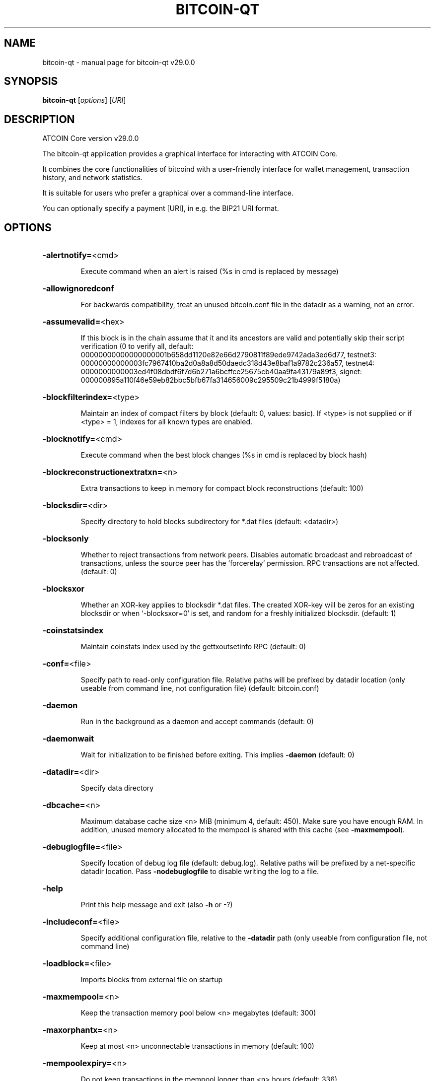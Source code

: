 .\" DO NOT MODIFY THIS FILE!  It was generated by help2man 1.49.1.
.TH BITCOIN-QT "1" "April 2025" "bitcoin-qt v29.0.0" "User Commands"
.SH NAME
bitcoin-qt \- manual page for bitcoin-qt v29.0.0
.SH SYNOPSIS
.B bitcoin-qt
[\fI\,options\/\fR] [\fI\,URI\/\fR]
.SH DESCRIPTION
ATCOIN Core version v29.0.0
.PP
The bitcoin\-qt application provides a graphical interface for interacting with ATCOIN Core.
.PP
It combines the core functionalities of bitcoind with a user\-friendly interface for wallet management, transaction history, and network statistics.
.PP
It is suitable for users who prefer a graphical over a command\-line interface.
.PP
You can optionally specify a payment [URI], in e.g. the BIP21 URI format.
.SH OPTIONS
.HP
\fB\-alertnotify=\fR<cmd>
.IP
Execute command when an alert is raised (%s in cmd is replaced by
message)
.HP
\fB\-allowignoredconf\fR
.IP
For backwards compatibility, treat an unused bitcoin.conf file in the
datadir as a warning, not an error.
.HP
\fB\-assumevalid=\fR<hex>
.IP
If this block is in the chain assume that it and its ancestors are valid
and potentially skip their script verification (0 to verify all,
default:
00000000000000000001b658dd1120e82e66d2790811f89ede9742ada3ed6d77,
testnet3:
00000000000003fc7967410ba2d0a8a8d50daedc318d43e8baf1a9782c236a57,
testnet4:
0000000000003ed4f08dbdf6f7d6b271a6bcffce25675cb40aa9fa43179a89f3,
signet:
000000895a110f46e59eb82bbc5bfb67fa314656009c295509c21b4999f5180a)
.HP
\fB\-blockfilterindex=\fR<type>
.IP
Maintain an index of compact filters by block (default: 0, values:
basic). If <type> is not supplied or if <type> = 1, indexes for
all known types are enabled.
.HP
\fB\-blocknotify=\fR<cmd>
.IP
Execute command when the best block changes (%s in cmd is replaced by
block hash)
.HP
\fB\-blockreconstructionextratxn=\fR<n>
.IP
Extra transactions to keep in memory for compact block reconstructions
(default: 100)
.HP
\fB\-blocksdir=\fR<dir>
.IP
Specify directory to hold blocks subdirectory for *.dat files (default:
<datadir>)
.HP
\fB\-blocksonly\fR
.IP
Whether to reject transactions from network peers. Disables automatic
broadcast and rebroadcast of transactions, unless the source peer
has the 'forcerelay' permission. RPC transactions are not
affected. (default: 0)
.HP
\fB\-blocksxor\fR
.IP
Whether an XOR\-key applies to blocksdir *.dat files. The created XOR\-key
will be zeros for an existing blocksdir or when `\-blocksxor=0` is
set, and random for a freshly initialized blocksdir. (default: 1)
.HP
\fB\-coinstatsindex\fR
.IP
Maintain coinstats index used by the gettxoutsetinfo RPC (default: 0)
.HP
\fB\-conf=\fR<file>
.IP
Specify path to read\-only configuration file. Relative paths will be
prefixed by datadir location (only useable from command line, not
configuration file) (default: bitcoin.conf)
.HP
\fB\-daemon\fR
.IP
Run in the background as a daemon and accept commands (default: 0)
.HP
\fB\-daemonwait\fR
.IP
Wait for initialization to be finished before exiting. This implies
\fB\-daemon\fR (default: 0)
.HP
\fB\-datadir=\fR<dir>
.IP
Specify data directory
.HP
\fB\-dbcache=\fR<n>
.IP
Maximum database cache size <n> MiB (minimum 4, default: 450). Make sure
you have enough RAM. In addition, unused memory allocated to the
mempool is shared with this cache (see \fB\-maxmempool\fR).
.HP
\fB\-debuglogfile=\fR<file>
.IP
Specify location of debug log file (default: debug.log). Relative paths
will be prefixed by a net\-specific datadir location. Pass
\fB\-nodebuglogfile\fR to disable writing the log to a file.
.HP
\fB\-help\fR
.IP
Print this help message and exit (also \fB\-h\fR or \-?)
.HP
\fB\-includeconf=\fR<file>
.IP
Specify additional configuration file, relative to the \fB\-datadir\fR path
(only useable from configuration file, not command line)
.HP
\fB\-loadblock=\fR<file>
.IP
Imports blocks from external file on startup
.HP
\fB\-maxmempool=\fR<n>
.IP
Keep the transaction memory pool below <n> megabytes (default: 300)
.HP
\fB\-maxorphantx=\fR<n>
.IP
Keep at most <n> unconnectable transactions in memory (default: 100)
.HP
\fB\-mempoolexpiry=\fR<n>
.IP
Do not keep transactions in the mempool longer than <n> hours (default:
336)
.HP
\fB\-par=\fR<n>
.IP
Set the number of script verification threads (0 = auto, up to 15, <0 =
leave that many cores free, default: 0)
.HP
\fB\-persistmempool\fR
.IP
Whether to save the mempool on shutdown and load on restart (default: 1)
.HP
\fB\-persistmempoolv1\fR
.IP
Whether a mempool.dat file created by \fB\-persistmempool\fR or the savemempool
RPC will be written in the legacy format (version 1) or the
current format (version 2). This temporary option will be removed
in the future. (default: 0)
.HP
\fB\-pid=\fR<file>
.IP
Specify pid file. Relative paths will be prefixed by a net\-specific
datadir location. (default: bitcoind.pid)
.HP
\fB\-prune=\fR<n>
.IP
Reduce storage requirements by enabling pruning (deleting) of old
blocks. This allows the pruneblockchain RPC to be called to
delete specific blocks and enables automatic pruning of old
blocks if a target size in MiB is provided. This mode is
incompatible with \fB\-txindex\fR. Warning: Reverting this setting
requires re\-downloading the entire blockchain. (default: 0 =
disable pruning blocks, 1 = allow manual pruning via RPC, >=550 =
automatically prune block files to stay under the specified
target size in MiB)
.HP
\fB\-reindex\fR
.IP
If enabled, wipe chain state and block index, and rebuild them from
blk*.dat files on disk. Also wipe and rebuild other optional
indexes that are active. If an assumeutxo snapshot was loaded,
its chainstate will be wiped as well. The snapshot can then be
reloaded via RPC.
.HP
\fB\-reindex\-chainstate\fR
.IP
If enabled, wipe chain state, and rebuild it from blk*.dat files on
disk. If an assumeutxo snapshot was loaded, its chainstate will
be wiped as well. The snapshot can then be reloaded via RPC.
.HP
\fB\-settings=\fR<file>
.IP
Specify path to dynamic settings data file. Can be disabled with
\fB\-nosettings\fR. File is written at runtime and not meant to be
edited by users (use bitcoin.conf instead for custom settings).
Relative paths will be prefixed by datadir location. (default:
settings.json)
.HP
\fB\-shutdownnotify=\fR<cmd>
.IP
Execute command immediately before beginning shutdown. The need for
shutdown may be urgent, so be careful not to delay it long (if
the command doesn't require interaction with the server, consider
having it fork into the background).
.HP
\fB\-startupnotify=\fR<cmd>
.IP
Execute command on startup.
.HP
\fB\-txindex\fR
.IP
Maintain a full transaction index, used by the getrawtransaction rpc
call (default: 0)
.HP
\fB\-version\fR
.IP
Print version and exit
.PP
Connection options:
.HP
\fB\-addnode=\fR<ip>
.IP
Add a node to connect to and attempt to keep the connection open (see
the addnode RPC help for more info). This option can be specified
multiple times to add multiple nodes; connections are limited to
8 at a time and are counted separately from the \fB\-maxconnections\fR
limit.
.HP
\fB\-asmap=\fR<file>
.IP
Specify asn mapping used for bucketing of the peers (default:
ip_asn.map). Relative paths will be prefixed by the net\-specific
datadir location.
.HP
\fB\-bantime=\fR<n>
.IP
Default duration (in seconds) of manually configured bans (default:
86400)
.HP
\fB\-bind=\fR<addr>[:<port>][=onion]
.IP
Bind to given address and always listen on it (default: 0.0.0.0). Use
[host]:port notation for IPv6. Append =onion to tag any incoming
connections to that address and port as incoming Tor connections
(default: 127.0.0.1:8334=onion, testnet3: 127.0.0.1:18334=onion,
testnet4: 127.0.0.1:48334=onion, signet: 127.0.0.1:38334=onion,
regtest: 127.0.0.1:18445=onion)
.HP
\fB\-cjdnsreachable\fR
.IP
If set, then this host is configured for CJDNS (connecting to fc00::/8
addresses would lead us to the CJDNS network, see doc/cjdns.md)
(default: 0)
.HP
\fB\-connect=\fR<ip>
.IP
Connect only to the specified node; \fB\-noconnect\fR disables automatic
connections (the rules for this peer are the same as for
\fB\-addnode\fR). This option can be specified multiple times to connect
to multiple nodes.
.HP
\fB\-discover\fR
.IP
Discover own IP addresses (default: 1 when listening and no \fB\-externalip\fR
or \fB\-proxy\fR)
.HP
\fB\-dns\fR
.IP
Allow DNS lookups for \fB\-addnode\fR, \fB\-seednode\fR and \fB\-connect\fR (default: 1)
.HP
\fB\-dnsseed\fR
.IP
Query for peer addresses via DNS lookup, if low on addresses (default: 1
unless \fB\-connect\fR used or \fB\-maxconnections\fR=\fI\,0\/\fR)
.HP
\fB\-externalip=\fR<ip>
.IP
Specify your own public address
.HP
\fB\-fixedseeds\fR
.IP
Allow fixed seeds if DNS seeds don't provide peers (default: 1)
.HP
\fB\-forcednsseed\fR
.IP
Always query for peer addresses via DNS lookup (default: 0)
.HP
\fB\-i2pacceptincoming\fR
.IP
Whether to accept inbound I2P connections (default: 1). Ignored if
\fB\-i2psam\fR is not set. Listening for inbound I2P connections is done
through the SAM proxy, not by binding to a local address and
port.
.HP
\fB\-i2psam=\fR<ip:port>
.IP
I2P SAM proxy to reach I2P peers and accept I2P connections (default:
none)
.HP
\fB\-listen\fR
.IP
Accept connections from outside (default: 1 if no \fB\-proxy\fR, \fB\-connect\fR or
\fB\-maxconnections\fR=\fI\,0\/\fR)
.HP
\fB\-listenonion\fR
.IP
Automatically create Tor onion service (default: 1)
.HP
\fB\-maxconnections=\fR<n>
.IP
Maintain at most <n> automatic connections to peers (default: 125). This
limit does not apply to connections manually added via \fB\-addnode\fR
or the addnode RPC, which have a separate limit of 8.
.HP
\fB\-maxreceivebuffer=\fR<n>
.IP
Maximum per\-connection receive buffer, <n>*1000 bytes (default: 5000)
.HP
\fB\-maxsendbuffer=\fR<n>
.IP
Maximum per\-connection memory usage for the send buffer, <n>*1000 bytes
(default: 1000)
.HP
\fB\-maxuploadtarget=\fR<n>
.IP
Tries to keep outbound traffic under the given target per 24h. Limit
does not apply to peers with 'download' permission or blocks
created within past week. 0 = no limit (default: 0M). Optional
suffix units [k|K|m|M|g|G|t|T] (default: M). Lowercase is 1000
base while uppercase is 1024 base
.HP
\fB\-natpmp\fR
.IP
Use PCP or NAT\-PMP to map the listening port (default: 0)
.HP
\fB\-networkactive\fR
.IP
Enable all P2P network activity (default: 1). Can be changed by the
setnetworkactive RPC command
.HP
\fB\-onion=\fR<ip:port|path>
.IP
Use separate SOCKS5 proxy to reach peers via Tor onion services, set
\fB\-noonion\fR to disable (default: \fB\-proxy\fR). May be a local file path
prefixed with 'unix:'.
.HP
\fB\-onlynet=\fR<net>
.IP
Make automatic outbound connections only to network <net> (ipv4, ipv6,
onion, i2p, cjdns). Inbound and manual connections are not
affected by this option. It can be specified multiple times to
allow multiple networks.
.HP
\fB\-peerblockfilters\fR
.IP
Serve compact block filters to peers per BIP 157 (default: 0)
.HP
\fB\-peerbloomfilters\fR
.IP
Support filtering of blocks and transaction with bloom filters (default:
0)
.HP
\fB\-port=\fR<port>
.IP
Listen for connections on <port> (default: 8333, testnet3: 18333,
testnet4: 48333, signet: 38333, regtest: 18444). Not relevant for
I2P (see doc/i2p.md). If set to a value x, the default onion
listening port will be set to x+1.
.HP
\fB\-proxy=\fR<ip:port|path>
.IP
Connect through SOCKS5 proxy, set \fB\-noproxy\fR to disable (default:
disabled). May be a local file path prefixed with 'unix:' if the
proxy supports it.
.HP
\fB\-proxyrandomize\fR
.IP
Randomize credentials for every proxy connection. This enables Tor
stream isolation (default: 1)
.HP
\fB\-seednode=\fR<ip>
.IP
Connect to a node to retrieve peer addresses, and disconnect. This
option can be specified multiple times to connect to multiple
nodes. During startup, seednodes will be tried before dnsseeds.
.HP
\fB\-timeout=\fR<n>
.IP
Specify socket connection timeout in milliseconds. If an initial attempt
to connect is unsuccessful after this amount of time, drop it
(minimum: 1, default: 5000)
.HP
\fB\-torcontrol=\fR<ip>:<port>
.IP
Tor control host and port to use if onion listening enabled (default:
127.0.0.1:9051). If no port is specified, the default port of
9051 will be used.
.HP
\fB\-torpassword=\fR<pass>
.IP
Tor control port password (default: empty)
.HP
\fB\-v2transport\fR
.IP
Support v2 transport (default: 1)
.HP
\fB\-whitebind=\fR<[permissions@]addr>
.IP
Bind to the given address and add permission flags to the peers
connecting to it. Use [host]:port notation for IPv6. Allowed
permissions: bloomfilter (allow requesting BIP37 filtered blocks
and transactions), noban (do not ban for misbehavior; implies
download), forcerelay (relay transactions that are already in the
mempool; implies relay), relay (relay even in \fB\-blocksonly\fR mode,
and unlimited transaction announcements), mempool (allow
requesting BIP35 mempool contents), download (allow getheaders
during IBD, no disconnect after maxuploadtarget limit), addr
(responses to GETADDR avoid hitting the cache and contain random
records with the most up\-to\-date info). Specify multiple
permissions separated by commas (default:
download,noban,mempool,relay). Can be specified multiple times.
.HP
\fB\-whitelist=\fR<[permissions@]IP address or network>
.IP
Add permission flags to the peers using the given IP address (e.g.
1.2.3.4) or CIDR\-notated network (e.g. 1.2.3.0/24). Uses the same
permissions as \fB\-whitebind\fR. Additional flags "in" and "out"
control whether permissions apply to incoming connections and/or
manual (default: incoming only). Can be specified multiple times.
.PP
Wallet options:
.HP
\fB\-addresstype\fR
.IP
What type of addresses to use ("legacy", "p2sh\-segwit", "bech32", or
"bech32m", default: "bech32")
.HP
\fB\-avoidpartialspends\fR
.IP
Group outputs by address, selecting many (possibly all) or none, instead
of selecting on a per\-output basis. Privacy is improved as
addresses are mostly swept with fewer transactions and outputs
are aggregated in clean change addresses. It may result in higher
fees due to less optimal coin selection caused by this added
limitation and possibly a larger\-than\-necessary number of inputs
being used. Always enabled for wallets with "avoid_reuse"
enabled, otherwise default: 0.
.HP
\fB\-changetype\fR
.IP
What type of change to use ("legacy", "p2sh\-segwit", "bech32", or
"bech32m"). Default is "legacy" when \fB\-addresstype\fR=\fI\,legacy\/\fR, else it
is an implementation detail.
.HP
\fB\-consolidatefeerate=\fR<amt>
.IP
The maximum feerate (in BTC/kvB) at which transaction building may use
more inputs than strictly necessary so that the wallet's UTXO
pool can be reduced (default: 0.0001).
.HP
\fB\-disablewallet\fR
.IP
Do not load the wallet and disable wallet RPC calls
.HP
\fB\-discardfee=\fR<amt>
.IP
The fee rate (in BTC/kvB) that indicates your tolerance for discarding
change by adding it to the fee (default: 0.0001). Note: An output
is discarded if it is dust at this rate, but we will always
discard up to the dust relay fee and a discard fee above that is
limited by the fee estimate for the longest target
.HP
\fB\-fallbackfee=\fR<amt>
.IP
A fee rate (in BTC/kvB) that will be used when fee estimation has
insufficient data. 0 to entirely disable the fallbackfee feature.
(default: 0.00)
.HP
\fB\-keypool=\fR<n>
.IP
Set key pool size to <n> (default: 1000). Warning: Smaller sizes may
increase the risk of losing funds when restoring from an old
backup, if none of the addresses in the original keypool have
been used.
.HP
\fB\-maxapsfee=\fR<n>
.IP
Spend up to this amount in additional (absolute) fees (in BTC) if it
allows the use of partial spend avoidance (default: 0.00)
.HP
\fB\-mintxfee=\fR<amt>
.IP
Fee rates (in BTC/kvB) smaller than this are considered zero fee for
transaction creation (default: 0.00001)
.HP
\fB\-paytxfee=\fR<amt>
.IP
Fee rate (in BTC/kvB) to add to transactions you send (default: 0.00)
.HP
\fB\-signer=\fR<cmd>
.IP
External signing tool, see doc/external\-signer.md
.HP
\fB\-spendzeroconfchange\fR
.IP
Spend unconfirmed change when sending transactions (default: 1)
.HP
\fB\-txconfirmtarget=\fR<n>
.IP
If paytxfee is not set, include enough fee so transactions begin
confirmation on average within n blocks (default: 6)
.HP
\fB\-wallet=\fR<path>
.IP
Specify wallet path to load at startup. Can be used multiple times to
load multiple wallets. Path is to a directory containing wallet
data and log files. If the path is not absolute, it is
interpreted relative to <walletdir>. This only loads existing
wallets and does not create new ones. For backwards compatibility
this also accepts names of existing top\-level data files in
<walletdir>.
.HP
\fB\-walletbroadcast\fR
.IP
Make the wallet broadcast transactions (default: 1)
.HP
\fB\-walletdir=\fR<dir>
.IP
Specify directory to hold wallets (default: <datadir>/wallets if it
exists, otherwise <datadir>)
.HP
\fB\-walletnotify=\fR<cmd>
.IP
Execute command when a wallet transaction changes. %s in cmd is replaced
by TxID, %w is replaced by wallet name, %b is replaced by the
hash of the block including the transaction (set to 'unconfirmed'
if the transaction is not included) and %h is replaced by the
block height (\fB\-1\fR if not included). %w is not currently
implemented on windows. On systems where %w is supported, it
should NOT be quoted because this would break shell escaping used
to invoke the command.
.HP
\fB\-walletrbf\fR
.IP
Send transactions with full\-RBF opt\-in enabled (RPC only, default: 1)
.PP
ZeroMQ notification options:
.HP
\fB\-zmqpubhashblock=\fR<address>
.IP
Enable publish hash block in <address>
.HP
\fB\-zmqpubhashblockhwm=\fR<n>
.IP
Set publish hash block outbound message high water mark (default: 1000)
.HP
\fB\-zmqpubhashtx=\fR<address>
.IP
Enable publish hash transaction in <address>
.HP
\fB\-zmqpubhashtxhwm=\fR<n>
.IP
Set publish hash transaction outbound message high water mark (default:
1000)
.HP
\fB\-zmqpubrawblock=\fR<address>
.IP
Enable publish raw block in <address>
.HP
\fB\-zmqpubrawblockhwm=\fR<n>
.IP
Set publish raw block outbound message high water mark (default: 1000)
.HP
\fB\-zmqpubrawtx=\fR<address>
.IP
Enable publish raw transaction in <address>
.HP
\fB\-zmqpubrawtxhwm=\fR<n>
.IP
Set publish raw transaction outbound message high water mark (default:
1000)
.HP
\fB\-zmqpubsequence=\fR<address>
.IP
Enable publish hash block and tx sequence in <address>
.HP
\fB\-zmqpubsequencehwm=\fR<n>
.IP
Set publish hash sequence message high water mark (default: 1000)
.PP
Debugging/Testing options:
.HP
\fB\-debug=\fR<category>
.IP
Output debug and trace logging (default: \fB\-nodebug\fR, supplying <category>
is optional). If <category> is not supplied or if <category> is 1
or "all", output all debug logging. If <category> is 0 or "none",
any other categories are ignored. Other valid values for
<category> are: addrman, bench, blockstorage, cmpctblock, coindb,
estimatefee, http, i2p, ipc, leveldb, libevent, mempool,
mempoolrej, net, proxy, prune, qt, rand, reindex, rpc, scan,
selectcoins, tor, txpackages, txreconciliation, validation,
walletdb, zmq. This option can be specified multiple times to
output multiple categories.
.HP
\fB\-debugexclude=\fR<category>
.IP
Exclude debug and trace logging for a category. Can be used in
conjunction with \fB\-debug\fR=\fI\,1\/\fR to output debug and trace logging for
all categories except the specified category. This option can be
specified multiple times to exclude multiple categories. This
takes priority over "\-debug"
.HP
\fB\-help\-debug\fR
.IP
Print help message with debugging options and exit
.HP
\fB\-logips\fR
.IP
Include IP addresses in debug output (default: 0)
.HP
\fB\-loglevelalways\fR
.IP
Always prepend a category and level (default: 0)
.HP
\fB\-logsourcelocations\fR
.IP
Prepend debug output with name of the originating source location
(source file, line number and function name) (default: 0)
.HP
\fB\-logthreadnames\fR
.IP
Prepend debug output with name of the originating thread (default: 0)
.HP
\fB\-logtimestamps\fR
.IP
Prepend debug output with timestamp (default: 1)
.HP
\fB\-maxtxfee=\fR<amt>
.IP
Maximum total fees (in BTC) to use in a single wallet transaction;
setting this too low may abort large transactions (default: 0.10)
.HP
\fB\-printtoconsole\fR
.IP
Send trace/debug info to console (default: 1 when no \fB\-daemon\fR. To disable
logging to file, set \fB\-nodebuglogfile\fR)
.HP
\fB\-shrinkdebugfile\fR
.IP
Shrink debug.log file on client startup (default: 1 when no \fB\-debug\fR)
.HP
\fB\-uacomment=\fR<cmt>
.IP
Append comment to the user agent string
.PP
Chain selection options:
.HP
\fB\-chain=\fR<chain>
.IP
Use the chain <chain> (default: main). Allowed values: main, test,
testnet4, signet, regtest
.HP
\fB\-signet\fR
.IP
Use the signet chain. Equivalent to \fB\-chain\fR=\fI\,signet\/\fR. Note that the network
is defined by the \fB\-signetchallenge\fR parameter
.HP
\fB\-signetchallenge\fR
.IP
Blocks must satisfy the given script to be considered valid (only for
signet networks; defaults to the global default signet test
network challenge)
.HP
\fB\-signetseednode\fR
.IP
Specify a seed node for the signet network, in the hostname[:port]
format, e.g. sig.net:1234 (may be used multiple times to specify
multiple seed nodes; defaults to the global default signet test
network seed node(s))
.HP
\fB\-testnet\fR
.IP
Use the testnet3 chain. Equivalent to \fB\-chain\fR=\fI\,test\/\fR. Support for testnet3
is deprecated and will be removed in an upcoming release.
Consider moving to testnet4 now by using \fB\-testnet4\fR.
.HP
\fB\-testnet4\fR
.IP
Use the testnet4 chain. Equivalent to \fB\-chain\fR=\fI\,testnet4\/\fR.
.PP
Node relay options:
.HP
\fB\-bytespersigop\fR
.IP
Equivalent bytes per sigop in transactions for relay and mining
(default: 20)
.HP
\fB\-datacarrier\fR
.IP
Relay and mine data carrier transactions (default: 1)
.HP
\fB\-datacarriersize\fR
.IP
Relay and mine transactions whose data\-carrying raw scriptPubKey is of
this size or less (default: 83)
.HP
\fB\-minrelaytxfee=\fR<amt>
.IP
Fees (in BTC/kvB) smaller than this are considered zero fee for
relaying, mining and transaction creation (default: 0.00001)
.HP
\fB\-permitbaremultisig\fR
.IP
Relay transactions creating non\-P2SH multisig outputs (default: 1)
.HP
\fB\-whitelistforcerelay\fR
.IP
Add 'forcerelay' permission to whitelisted peers with default
permissions. This will relay transactions even if the
transactions were already in the mempool. (default: 0)
.HP
\fB\-whitelistrelay\fR
.IP
Add 'relay' permission to whitelisted peers with default permissions.
This will accept relayed transactions even when not relaying
transactions (default: 1)
.PP
Block creation options:
.HP
\fB\-blockmaxweight=\fR<n>
.IP
Set maximum BIP141 block weight (default: 4000000)
.HP
\fB\-blockmintxfee=\fR<amt>
.IP
Set lowest fee rate (in BTC/kvB) for transactions to be included in
block creation. (default: 0.00001)
.HP
\fB\-blockreservedweight=\fR<n>
.IP
Reserve space for the fixed\-size block header plus the largest coinbase
transaction the mining software may add to the block. (default:
8000).
.PP
RPC server options:
.HP
\fB\-rest\fR
.IP
Accept public REST requests (default: 0)
.HP
\fB\-rpcallowip=\fR<ip>
.IP
Allow JSON\-RPC connections from specified source. Valid values for <ip>
are a single IP (e.g. 1.2.3.4), a network/netmask (e.g.
1.2.3.4/255.255.255.0), a network/CIDR (e.g. 1.2.3.4/24), all
ipv4 (0.0.0.0/0), or all ipv6 (::/0). This option can be
specified multiple times
.HP
\fB\-rpcauth=\fR<userpw>
.IP
Username and HMAC\-SHA\-256 hashed password for JSON\-RPC connections. The
field <userpw> comes in the format: <USERNAME>:<SALT>$<HASH>. A
canonical python script is included in share/rpcauth. The client
then connects normally using the
rpcuser=<USERNAME>/rpcpassword=<PASSWORD> pair of arguments. This
option can be specified multiple times
.HP
\fB\-rpcbind=\fR<addr>[:port]
.IP
Bind to given address to listen for JSON\-RPC connections. Do not expose
the RPC server to untrusted networks such as the public internet!
This option is ignored unless \fB\-rpcallowip\fR is also passed. Port is
optional and overrides \fB\-rpcport\fR. Use [host]:port notation for
IPv6. This option can be specified multiple times (default:
127.0.0.1 and ::1 i.e., localhost)
.HP
\fB\-rpccookiefile=\fR<loc>
.IP
Location of the auth cookie. Relative paths will be prefixed by a
net\-specific datadir location. (default: data dir)
.HP
\fB\-rpccookieperms=\fR<readable\-by>
.IP
Set permissions on the RPC auth cookie file so that it is readable by
[owner|group|all] (default: owner [via umask 0077])
.HP
\fB\-rpcpassword=\fR<pw>
.IP
Password for JSON\-RPC connections
.HP
\fB\-rpcport=\fR<port>
.IP
Listen for JSON\-RPC connections on <port> (default: 8332, testnet3:
18332, testnet4: 48332, signet: 38332, regtest: 18443)
.HP
\fB\-rpcthreads=\fR<n>
.IP
Set the number of threads to service RPC calls (default: 16)
.HP
\fB\-rpcuser=\fR<user>
.IP
Username for JSON\-RPC connections
.HP
\fB\-rpcwhitelist=\fR<whitelist>
.IP
Set a whitelist to filter incoming RPC calls for a specific user. The
field <whitelist> comes in the format: <USERNAME>:<rpc 1>,<rpc
2>,...,<rpc n>. If multiple whitelists are set for a given user,
they are set\-intersected. See \fB\-rpcwhitelistdefault\fR documentation
for information on default whitelist behavior.
.HP
\fB\-rpcwhitelistdefault\fR
.IP
Sets default behavior for rpc whitelisting. Unless rpcwhitelistdefault
is set to 0, if any \fB\-rpcwhitelist\fR is set, the rpc server acts as
if all rpc users are subject to empty\-unless\-otherwise\-specified
whitelists. If rpcwhitelistdefault is set to 1 and no
\fB\-rpcwhitelist\fR is set, rpc server acts as if all rpc users are
subject to empty whitelists.
.HP
\fB\-server\fR
.IP
Accept command line and JSON\-RPC commands
.PP
UI Options:
.HP
\fB\-choosedatadir\fR
.IP
Choose data directory on startup (default: 0)
.HP
\fB\-lang=\fR<lang>
.IP
Set language, for example "de_DE" (default: system locale)
.HP
\fB\-min\fR
.IP
Start minimized
.HP
\fB\-resetguisettings\fR
.IP
Reset all settings changed in the GUI
.HP
\fB\-splash\fR
.IP
Show splash screen on startup (default: 1)
.SH COPYRIGHT
Copyright (C) 2009-2025 The ATCOIN Core developers

Please contribute if you find ATCOIN Core useful. Visit
<https://bitcoincore.org/> for further information about the software.
The source code is available from <https://github.com/bitcoin/bitcoin>.

This is experimental software.
Distributed under the MIT software license, see the accompanying file COPYING
or <https://opensource.org/licenses/MIT>
.SH "SEE ALSO"
bitcoind(1), bitcoin-cli(1), bitcoin-tx(1), bitcoin-wallet(1), bitcoin-util(1), bitcoin-qt(1)
